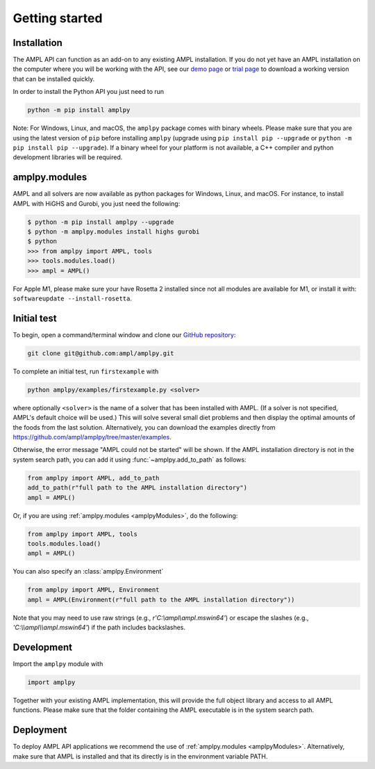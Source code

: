.. lblGettingStarted:

Getting started
===============

Installation
------------

The AMPL API can function as an add-on to any existing AMPL installation.
If you do not yet have an AMPL installation on the computer where you will
be working with the API, see our
`demo page <http://ampl.com/try-ampl/download-a-free-demo/>`_ or
`trial page <http://ampl.com/try-ampl/request-a-full-trial/>`_ to download a
working version that can be installed quickly.

In order to install the Python API you just need to run

.. code-block:: bash

    python -m pip install amplpy

Note: For Windows, Linux, and macOS, the ``amplpy`` package comes with binary
wheels. Please make sure that you are
using the latest version of ``pip`` before installing ``amplpy`` (upgrade using
``pip install pip --upgrade`` or ``python -m pip install pip --upgrade``).
If a binary wheel for your platform is not available,
a C++ compiler and python development libraries will be required.

amplpy.modules
--------------
.. _amplpyModules:

AMPL and all solvers are now available as python packages for Windows, Linux, and macOS. For instance, to install AMPL with HiGHS and Gurobi,
you just need the following:

.. code-block:: bash

   $ python -m pip install amplpy --upgrade
   $ python -m amplpy.modules install highs gurobi
   $ python
   >>> from amplpy import AMPL, tools
   >>> tools.modules.load()
   >>> ampl = AMPL()

For Apple M1, please make sure your have Rosetta 2 installed since not all modules are available for M1, or install it with: ``softwareupdate --install-rosetta``.

Initial test
------------

To begin, open a command/terminal window and clone our `GitHub repository <https://github.com/ampl/amplpy>`_:

.. code-block:: bash

    git clone git@github.com:ampl/amplpy.git

To complete an initial test, run ``firstexample`` with

.. code-block:: bash

   python amplpy/examples/firstexample.py <solver>

where optionally ``<solver>`` is the name of a solver that has been installed with AMPL.
(If a solver is not specified, AMPL's default choice will be used.) This will solve
several small diet problems and then display the optimal amounts of the foods
from the last solution. Alternatively, you can download the examples directly from
`<https://github.com/ampl/amplpy/tree/master/examples>`_.

Otherwise, the error message "AMPL could not be started" will be shown.
If the AMPL installation directory is not in the system search path,
you can add it using :func:`~amplpy.add_to_path` as follows:

.. code-block:: python

    from amplpy import AMPL, add_to_path
    add_to_path(r"full path to the AMPL installation directory")
    ampl = AMPL()

Or, if you are using :ref:`amplpy.modules <amplpyModules>`, do the following:

.. code-block:: python

    from amplpy import AMPL, tools
    tools.modules.load()
    ampl = AMPL()

You can also specify an :class:`amplpy.Environment`

.. code-block:: python

   from amplpy import AMPL, Environment
   ampl = AMPL(Environment(r"full path to the AMPL installation directory"))

Note that you may need to use raw strings (e.g., `r'C:\\ampl\\ampl.mswin64'`) or escape the slashes (e.g., `'C:\\\\ampl\\\\ampl.mswin64'`) if the path includes backslashes.

Development
-----------

Import the ``amplpy`` module with

.. code-block:: python

   import amplpy

Together with your existing AMPL implementation, this will provide the full
object library and access to all AMPL functions. Please make sure that the
folder containing the AMPL executable is in the system search path.

Deployment
----------

To deploy AMPL API applications we recommend the use of :ref:`amplpy.modules <amplpyModules>`.
Alternatively, make sure that AMPL is installed and that its directly is in the environment variable PATH.
